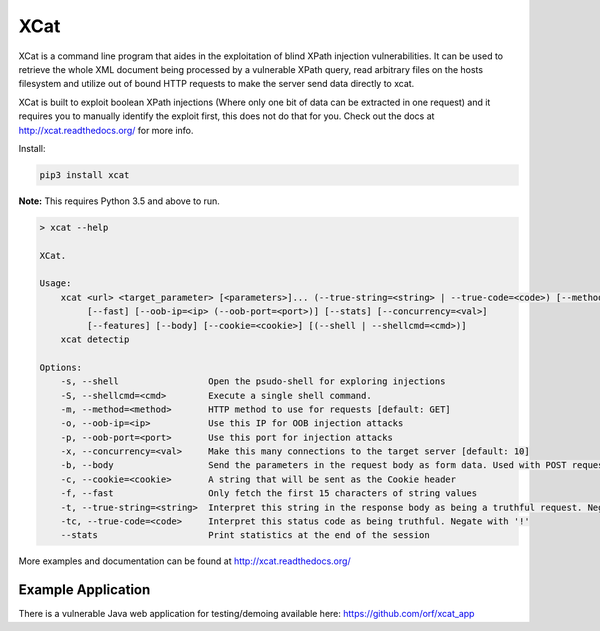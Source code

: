 XCat
====

|Build Status| |image1| |image2| |image3| |image4|

.. |Build Status| image:: https://travis-ci.org/orf/xcat.svg?branch=master
   :target: https://travis-ci.org/orf/xcat
.. |image1| image:: https://img.shields.io/pypi/v/xcat.svg
   :target: https://pypi.python.org/pypi/xcat
.. |image2| image:: https://img.shields.io/pypi/l/xcat.svg
   :target: https://pypi.python.org/pypi/xcat
.. |image3| image:: https://img.shields.io/pypi/format/xcat.svg
   :target: https://pypi.python.org/pypi/xcat
.. |image4| image:: https://img.shields.io/pypi/pyversions/xcat.svg
   :target: https://pypi.python.org/pypi/xcat

XCat is a command line program that aides in the exploitation of blind XPath injection vulnerabilities. It can be used
to retrieve the whole XML document being processed by a vulnerable XPath query, read arbitrary files on the hosts filesystem
and utilize out of bound HTTP requests to make the server send data directly to xcat.

XCat is built to exploit boolean XPath injections (Where only one bit of data can be extracted in one request)
and it requires you to manually identify the exploit first, this does not do that for you. Check out the docs 
at http://xcat.readthedocs.org/ for more info.

Install:

.. code:: console

   pip3 install xcat

**Note:** This requires Python 3.5 and above to run.


.. code-block:: console

   > xcat --help

   XCat.

   Usage:
       xcat <url> <target_parameter> [<parameters>]... (--true-string=<string> | --true-code=<code>) [--method=<method>]
            [--fast] [--oob-ip=<ip> (--oob-port=<port>)] [--stats] [--concurrency=<val>]
            [--features] [--body] [--cookie=<cookie>] [(--shell | --shellcmd=<cmd>)]
       xcat detectip

   Options:
       -s, --shell                 Open the psudo-shell for exploring injections
       -S, --shellcmd=<cmd>        Execute a single shell command.
       -m, --method=<method>       HTTP method to use for requests [default: GET]
       -o, --oob-ip=<ip>           Use this IP for OOB injection attacks
       -p, --oob-port=<port>       Use this port for injection attacks
       -x, --concurrency=<val>     Make this many connections to the target server [default: 10]
       -b, --body                  Send the parameters in the request body as form data. Used with POST requests.
       -c, --cookie=<cookie>       A string that will be sent as the Cookie header
       -f, --fast                  Only fetch the first 15 characters of string values
       -t, --true-string=<string>  Interpret this string in the response body as being a truthful request. Negate with '!'
       -tc, --true-code=<code>     Interpret this status code as being truthful. Negate with '!'
       --stats                     Print statistics at the end of the session



More examples and documentation can be found at http://xcat.readthedocs.org/

Example Application
-------------------

There is a vulnerable Java web application for testing/demoing available here: https://github.com/orf/xcat_app

